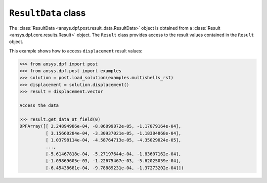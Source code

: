 .. _ref_api_result_data:

********************
``ResultData`` class
********************

The :class:`ResultData <ansys.dpf.post.result_data.ResultData>` object is
obtained from a :class:`Result <ansys.dpf.core.results.Result>` object.  The ``Result``
class provides access to the result values contained in the ``Result`` object.

This example shows how to access ``displacement`` result values:
    
.. code:: python

    >>> from ansys.dpf import post
    >>> from ansys.dpf.post import examples
    >>> solution = post.load_solution(examples.multishells_rst)
    >>> displacement = solution.displacement()
    >>> result = displacement.vector

    Access the data

    >>> result.get_data_at_field(0)
    DPFArray([[ 2.24894986e-04, -8.06099872e-05, -1.17079164e-04],
              [ 3.15660284e-04, -3.30937021e-05, -1.18384868e-04],
              [ 1.03798114e-04, -4.58764713e-05, -4.35029024e-05],
              ...,
              [-5.61467818e-04, -5.27197644e-04, -1.83607162e-04],
              [-1.09869605e-03, -1.22675467e-03, -5.62025059e-04],
              [-6.45438681e-04, -9.78889231e-04, -1.37273202e-04]])

.. autosummary::
   :toctree: _autosummary

   ansys.dpf.post.result_data.ResultData
